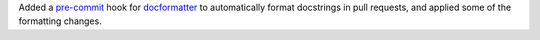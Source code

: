 Added a `pre-commit <https://pre-commit.com/>`__ hook for
`docformatter <https://pypi.org/project/docformatter/>`__ to automatically
format docstrings in pull requests, and applied some of the formatting
changes.

